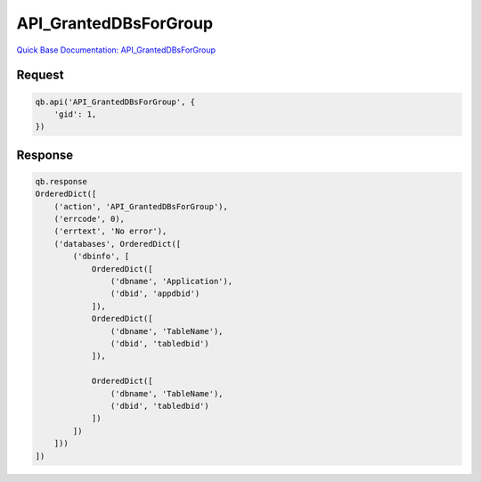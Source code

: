 API_GrantedDBsForGroup
**********************

`Quick Base Documentation: API_GrantedDBsForGroup <https://help.quickbase.com/api-guide/#API_GrantedDBsForGroup.html>`_

Request
^^^^^^^

.. code:: python

    qb.api('API_GrantedDBsForGroup', {
        'gid': 1,
    })

Response
^^^^^^^^

.. code:: python

    qb.response
    OrderedDict([
        ('action', 'API_GrantedDBsForGroup'),
        ('errcode', 0),
        ('errtext', 'No error'),
        ('databases', OrderedDict([
            ('dbinfo', [
                OrderedDict([
                    ('dbname', 'Application'),
                    ('dbid', 'appdbid')
                ]),
                OrderedDict([
                    ('dbname', 'TableName'),
                    ('dbid', 'tabledbid')
                ]),

                OrderedDict([
                    ('dbname', 'TableName'),
                    ('dbid', 'tabledbid')
                ])
            ])
        ]))
    ])
